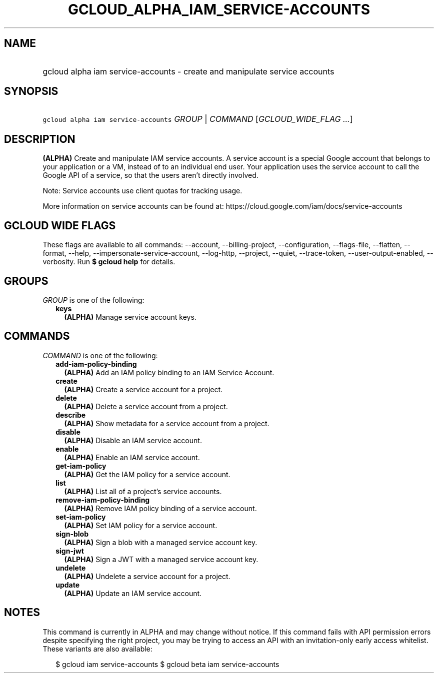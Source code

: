 
.TH "GCLOUD_ALPHA_IAM_SERVICE\-ACCOUNTS" 1



.SH "NAME"
.HP
gcloud alpha iam service\-accounts \- create and manipulate service accounts



.SH "SYNOPSIS"
.HP
\f5gcloud alpha iam service\-accounts\fR \fIGROUP\fR | \fICOMMAND\fR [\fIGCLOUD_WIDE_FLAG\ ...\fR]



.SH "DESCRIPTION"

\fB(ALPHA)\fR Create and manipulate IAM service accounts. A service account is a
special Google account that belongs to your application or a VM, instead of to
an individual end user. Your application uses the service account to call the
Google API of a service, so that the users aren't directly involved.

Note: Service accounts use client quotas for tracking usage.

More information on service accounts can be found at:
https://cloud.google.com/iam/docs/service\-accounts



.SH "GCLOUD WIDE FLAGS"

These flags are available to all commands: \-\-account, \-\-billing\-project,
\-\-configuration, \-\-flags\-file, \-\-flatten, \-\-format, \-\-help,
\-\-impersonate\-service\-account, \-\-log\-http, \-\-project, \-\-quiet,
\-\-trace\-token, \-\-user\-output\-enabled, \-\-verbosity. Run \fB$ gcloud
help\fR for details.



.SH "GROUPS"

\f5\fIGROUP\fR\fR is one of the following:

.RS 2m
.TP 2m
\fBkeys\fR
\fB(ALPHA)\fR Manage service account keys.


.RE
.sp

.SH "COMMANDS"

\f5\fICOMMAND\fR\fR is one of the following:

.RS 2m
.TP 2m
\fBadd\-iam\-policy\-binding\fR
\fB(ALPHA)\fR Add an IAM policy binding to an IAM Service Account.

.TP 2m
\fBcreate\fR
\fB(ALPHA)\fR Create a service account for a project.

.TP 2m
\fBdelete\fR
\fB(ALPHA)\fR Delete a service account from a project.

.TP 2m
\fBdescribe\fR
\fB(ALPHA)\fR Show metadata for a service account from a project.

.TP 2m
\fBdisable\fR
\fB(ALPHA)\fR Disable an IAM service account.

.TP 2m
\fBenable\fR
\fB(ALPHA)\fR Enable an IAM service account.

.TP 2m
\fBget\-iam\-policy\fR
\fB(ALPHA)\fR Get the IAM policy for a service account.

.TP 2m
\fBlist\fR
\fB(ALPHA)\fR List all of a project's service accounts.

.TP 2m
\fBremove\-iam\-policy\-binding\fR
\fB(ALPHA)\fR Remove IAM policy binding of a service account.

.TP 2m
\fBset\-iam\-policy\fR
\fB(ALPHA)\fR Set IAM policy for a service account.

.TP 2m
\fBsign\-blob\fR
\fB(ALPHA)\fR Sign a blob with a managed service account key.

.TP 2m
\fBsign\-jwt\fR
\fB(ALPHA)\fR Sign a JWT with a managed service account key.

.TP 2m
\fBundelete\fR
\fB(ALPHA)\fR Undelete a service account for a project.

.TP 2m
\fBupdate\fR
\fB(ALPHA)\fR Update an IAM service account.


.RE
.sp

.SH "NOTES"

This command is currently in ALPHA and may change without notice. If this
command fails with API permission errors despite specifying the right project,
you may be trying to access an API with an invitation\-only early access
whitelist. These variants are also available:

.RS 2m
$ gcloud iam service\-accounts
$ gcloud beta iam service\-accounts
.RE


